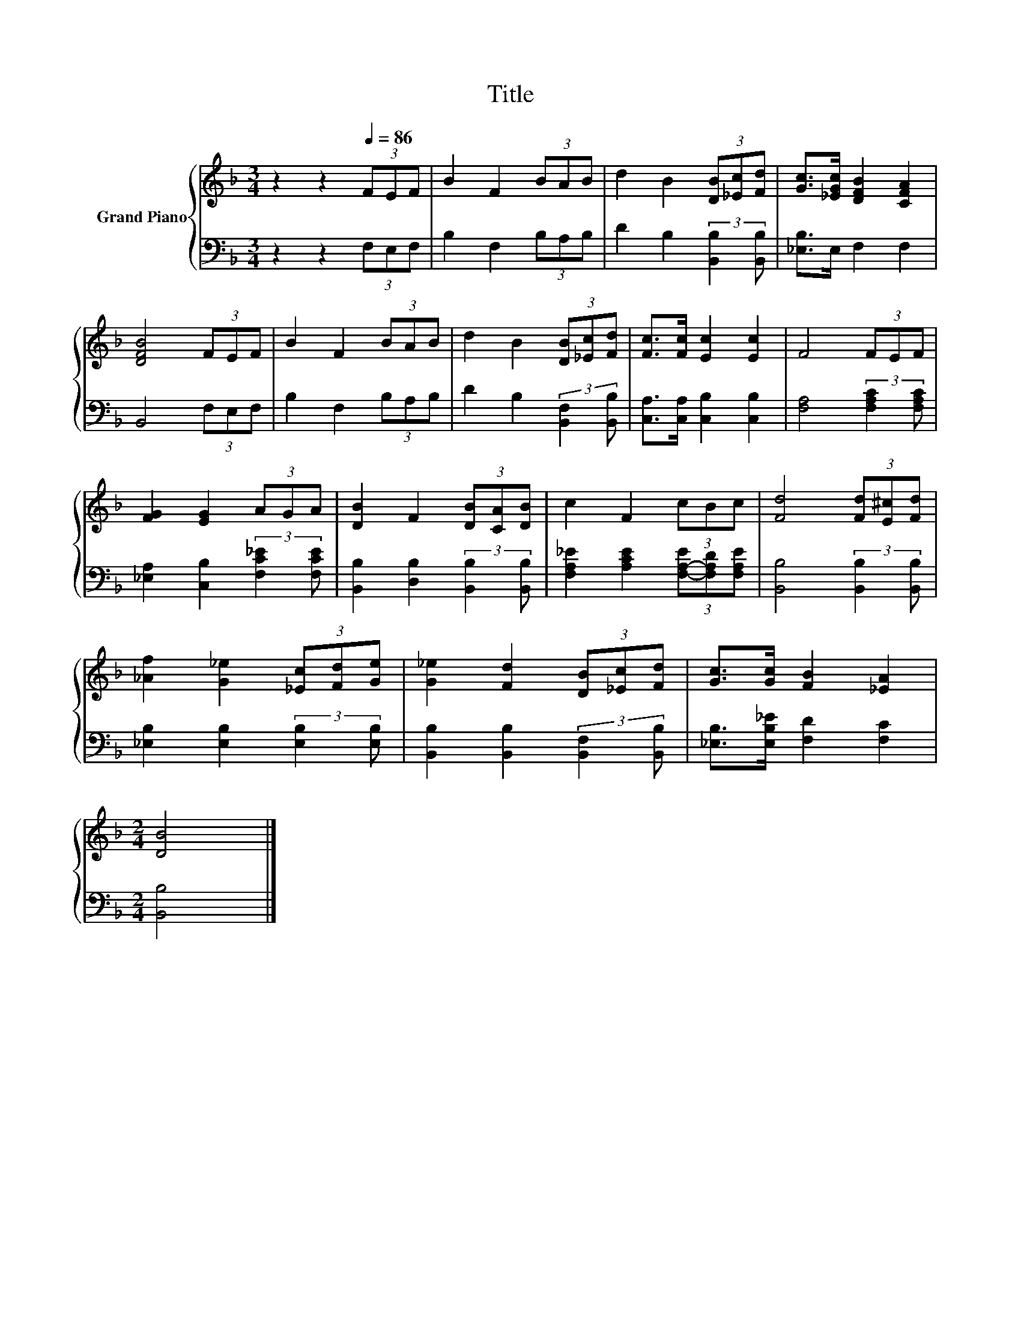 X:1
T:Title
%%score { 1 | 2 }
L:1/8
M:3/4
K:F
V:1 treble nm="Grand Piano"
V:2 bass 
V:1
 z2 z2[Q:1/4=86] (3FEF | B2 F2 (3BAB | d2 B2 (3[DB][_Ec][Fd] | [Gc]>[_EGc] [DFB]2 [CFA]2 | %4
 [DFB]4 (3FEF | B2 F2 (3BAB | d2 B2 (3[DB][_Ec][Fd] | [Fc]>[Fc] [Ec]2 [Ec]2 | F4 (3FEF | %9
 [FG]2 [EG]2 (3AGA | [DB]2 F2 (3[DB][CA][DB] | c2 F2 (3cBc | [Fd]4 (3[Fd][E^c][Fd] | %13
 [_Af]2 [G_e]2 (3[_Ec][Fd][Ge] | [G_e]2 [Fd]2 (3[DB][_Ec][Fd] | [Gc]>[Gc] [FB]2 [_EA]2 | %16
[M:2/4] [DB]4 |] %17
V:2
 z2 z2 (3F,E,F, | B,2 F,2 (3B,A,B, | D2 B,2 (3:2:2[B,,B,]2 [B,,B,] | [_E,B,]>E, F,2 F,2 | %4
 B,,4 (3F,E,F, | B,2 F,2 (3B,A,B, | D2 B,2 (3:2:2[B,,F,]2 [B,,B,] | [C,A,]>[C,A,] [C,B,]2 [C,B,]2 | %8
 [F,A,]4 (3:2:2[F,A,C]2 [F,A,C] | [_E,A,]2 [C,B,]2 (3:2:2[F,C_E]2 [F,CE] | %10
 [B,,B,]2 [D,B,]2 (3:2:2[B,,B,]2 [B,,B,] | [F,A,_E]2 [A,CE]2 (3[F,-A,-E][F,A,D][F,A,E] | %12
 [B,,B,]4 (3:2:2[B,,B,]2 [B,,B,] | [_E,B,]2 [E,B,]2 (3:2:2[E,B,]2 [E,B,] | %14
 [B,,B,]2 [B,,B,]2 (3:2:2[B,,F,]2 [B,,B,] | [_E,B,]>[E,B,_E] [F,D]2 [F,C]2 |[M:2/4] [B,,B,]4 |] %17

